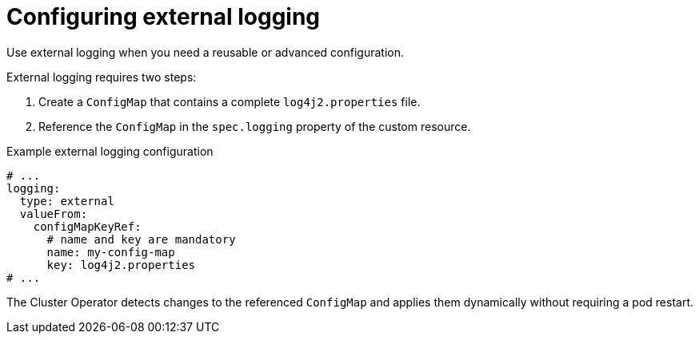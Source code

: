 // Module included in the following assemblies:
//
// assembly-logging-configuration.adoc

:_mod-docs-content-type: CONCEPT
[id='con-external-logging-option_{context}']
= Configuring external logging

[role="_abstract"]
Use external logging when you need a reusable or advanced configuration.

External logging requires two steps:

. Create a `ConfigMap` that contains a complete `log4j2.properties` file.
. Reference the `ConfigMap` in the `spec.logging` property of the custom resource.

.Example external logging configuration
[source,yaml]
----
# ...
logging:
  type: external
  valueFrom:
    configMapKeyRef:
      # name and key are mandatory     
      name: my-config-map
      key: log4j2.properties
# ...
----

The Cluster Operator detects changes to the referenced `ConfigMap` and applies them dynamically without requiring a pod restart.